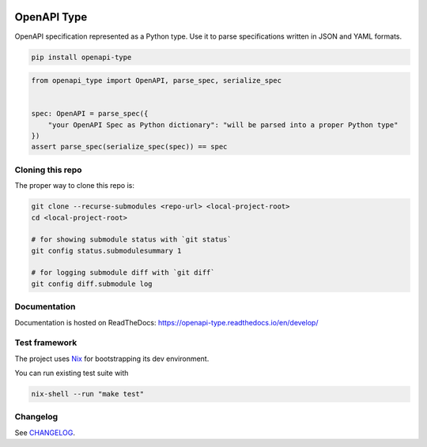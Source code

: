 .. _badges:

.. image:: https://github.com/avanov/openapi-type/workflows/CI/badge.svg?branch=develop
    :target: https://github.com/avanov/openapi-type/actions?query=branch%3Adevelop

.. image:: https://coveralls.io/repos/github/avanov/openapi-type/badge.svg?branch=develop
    :target: https://coveralls.io/github/avanov/openapi-type?branch=develop

.. image:: https://requires.io/github/avanov/openapi-type/requirements.svg?branch=master
    :target: https://requires.io/github/avanov/openapi-type/requirements/?branch=master
    :alt: Requirements Status

.. image:: https://readthedocs.org/projects/openapi-type/badge/?version=latest
    :target: https://openapi-type.readthedocs.io/en/latest/
    :alt: Documentation Status

.. image:: http://img.shields.io/pypi/v/openapi-type.svg
    :target: https://pypi.python.org/pypi/openapi-type
    :alt: Latest PyPI Release


OpenAPI Type
============

OpenAPI specification represented as a Python type. Use it to parse specifications written in JSON and YAML formats.

.. code:: bash

    pip install openapi-type


.. code:: python

    from openapi_type import OpenAPI, parse_spec, serialize_spec


    spec: OpenAPI = parse_spec({
        "your OpenAPI Spec as Python dictionary": "will be parsed into a proper Python type"
    })
    assert parse_spec(serialize_spec(spec)) == spec


Cloning this repo
-----------------

The proper way to clone this repo is:

.. code-block:: bash

    git clone --recurse-submodules <repo-url> <local-project-root>
    cd <local-project-root>

    # for showing submodule status with `git status`
    git config status.submodulesummary 1

    # for logging submodule diff with `git diff`
    git config diff.submodule log


Documentation
-------------

Documentation is hosted on ReadTheDocs: https://openapi-type.readthedocs.io/en/develop/


Test framework
--------------

The project uses `Nix <https://nixos.org/>`_ for bootstrapping its dev environment.

You can run existing test suite with

.. code:: bash

   nix-shell --run "make test"


Changelog
---------

See `CHANGELOG <https://github.com/avanov/openapi-type/blob/master/CHANGELOG.rst>`_.
